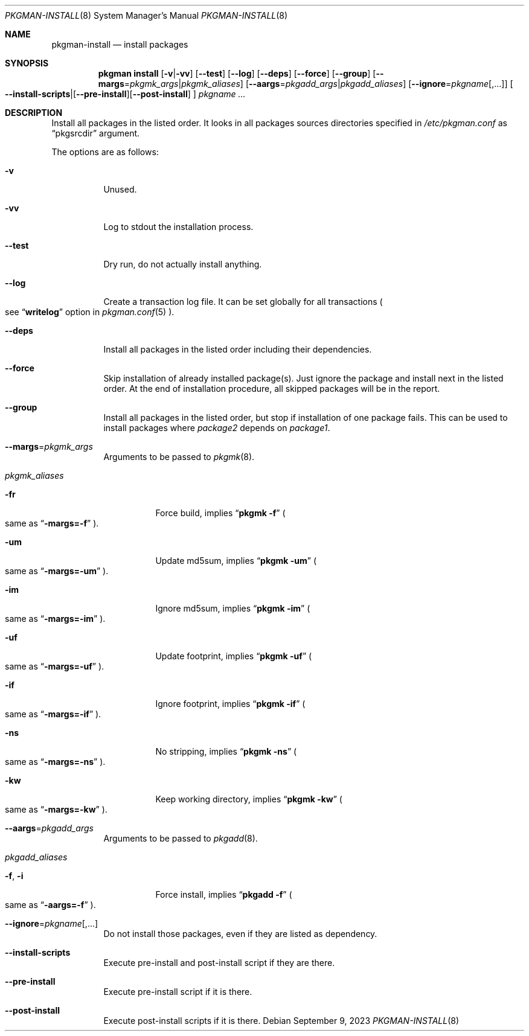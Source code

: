 .\" pkgman-install(8) manual page
.\" See COPYING and COPYRIGHT files for corresponding information.
.Dd September 9, 2023
.Dt PKGMAN-INSTALL 8
.Os
.\" ==================================================================
.Sh NAME
.Nm pkgman-install
.Nd install packages
.\" ==================================================================
.Sh SYNOPSIS
.Nm pkgman
.Cm install
.Op Fl v Ns | Ns Fl vv
.Op Fl \-test
.Op Fl \-log
.Op Fl \-deps
.Op Fl \-force
.Op Fl \-group
.Op Fl \-margs Ns = Ns Ar pkgmk_args Ns | Ns Ar pkgmk_aliases
.Op Fl \-aargs Ns = Ns Ar pkgadd_args Ns | Ns Ar pkgadd_aliases
.Op Fl \-ignore Ns = Ns Ar pkgname Ns Op ,...
.Oo
.Fl \-install-scripts Ns | Ns
.Op Fl \-pre-install Ns
.Op Fl \-post-install
.Oc
.Ar pkgname ...
.\" ==================================================================
.Sh DESCRIPTION
Install all packages in the listed order.
It looks in all packages sources directories specified in
.Pa /etc/pkgman.conf
as
.Dq pkgsrcdir
argument.
.Pp
The options are as follows:
.Bl -tag -width Ds
.It Fl v
Unused.
.It Fl vv
Log to stdout the installation process.
.It Fl \-test
Dry run, do not actually install anything.
.It Fl \-log
Create a transaction log file.
It can be set globally for all transactions
.Po
see
.Dq Li writelog
option in
.Xr pkgman.conf 5
.Pc .
.It Fl \-deps
Install all packages in the listed order including their dependencies.
.It Fl \-force
Skip installation of already installed package(s).
Just ignore the package and install next in the listed order.
At the end of installation procedure, all skipped packages will be in
the report.
.It Fl \-group
Install all packages in the listed order, but stop if installation of
one package fails.
This can be used to install packages where
.Em package2
depends on
.Em package1 .
.It Fl \-margs Ns = Ns Ar pkgmk_args
Arguments to be passed to
.Xr pkgmk 8 .
.It Ar pkgmk_aliases
.Bl -tag -width Ds
.\" -fr
.It Fl fr
Force build, implies
.Dq Li pkgmk -f
.Po
same as
.Dq Li \-margs=-f
.Pc .
.\" -um
.It Fl um
Update md5sum, implies
.Dq Li pkgmk -um
.Po
same as
.Dq Li \-margs=-um
.Pc .
.\" -im
.It Fl im
Ignore md5sum, implies
.Dq Li pkgmk -im
.Po
same as
.Dq Li \-margs=-im
.Pc .
.\" -uf
.It Fl uf
Update footprint, implies
.Dq Li pkgmk -uf
.Po
same as
.Dq Li \-margs=-uf
.Pc .
.\" -if
.It Fl if
Ignore footprint, implies
.Dq Li pkgmk -if
.Po
same as
.Dq Li \-margs=-if
.Pc .
.\" -ns
.It Fl ns
No stripping, implies
.Dq Li pkgmk -ns
.Po
same as
.Dq Li \-margs=-ns
.Pc .
.\" -kw
.It Fl kw
Keep working directory, implies
.Dq Li pkgmk -kw
.Po
same as
.Dq Li \-margs=-kw
.Pc .
.El
.\" --aargs=pkgadd_args
.It Fl \-aargs Ns = Ns Ar pkgadd_args
Arguments to be passed to
.Xr pkgadd 8 .
.It Ar pkgadd_aliases
.Bl -tag -width Ds
.\" -f, -i
.It Fl f , Fl i
Force install, implies
.Dq Li pkgadd -f
.Po
same as
.Dq Li \-aargs=-f
.Pc .
.El
.It Fl \-ignore Ns = Ns Ar pkgname Ns Op ,...
Do not install those packages, even if they are listed as dependency.
.It Fl \-install-scripts
Execute pre-install and post-install script if they are there.
.It Fl \-pre-install
Execute pre-install script if it is there.
.It Fl \-post-install
Execute post-install scripts if it is there.
.El
.\" vim: cc=72 tw=70
.\" End of file.

